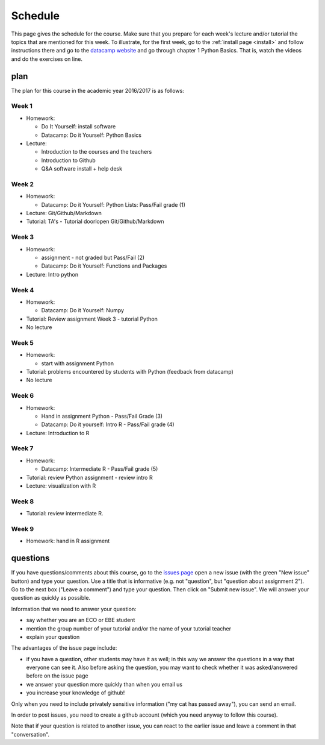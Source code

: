 Schedule
========

This page gives the schedule for the course. Make sure that you
prepare for each week's lecture and/or tutorial the topics that are
mentioned for this week. To illustrate, for the first week, go to the
:ref:`install page <install>` and follow instructions there and go to
the `datacamp website
<https://www.datacamp.com/courses/intro-to-python-for-data-science>`_
and go through chapter 1 Python Basics. That is, watch the videos and
do the exercises on line.


plan
----

The plan for this course in the academic year 2016/2017 is as follows:


Week 1
~~~~~~

* Homework:

  * Do It Yourself: install software
  * Datacamp: Do it Yourself: Python Basics

* Lecture:

  * Introduction to the courses and the teachers
  * Introduction to Github
  * Q&A software install + help desk


Week 2
~~~~~~

* Homework:

  * Datacamp: Do it Yourself: Python Lists: Pass/Fail grade (1)

* Lecture: Git/Github/Markdown
* Tutorial: TA's - Tutorial doorlopen Git/Github/Markdown

  


Week 3
~~~~~~

* Homework:

  * assignment - not graded but Pass/Fail (2)
  * Datacamp: Do it Yourself: Functions and Packages

* Lecture: Intro python


  
Week 4
~~~~~~

* Homework:

  * Datacamp: Do it Yourself: Numpy
  
* Tutorial: Review assignment Week 3 - tutorial Python
* No lecture

  

Week 5
~~~~~~

* Homework:

  * start with assignment Python

* Tutorial:  problems encountered by students with Python (feedback from datacamp)
* No lecture
  

Week 6
~~~~~~

* Homework:

  * Hand in assignment Python - Pass/Fail Grade (3)
  * Datacamp: Do it yourself: Intro R - Pass/Fail grade (4)

* Lecture: Introduction to R
	
Week 7
~~~~~~

* Homework:

  * Datacamp: Intermediate R  - Pass/Fail grade (5)

* Tutorial: review Python assignment - review intro R

* Lecture: visualization with R
  

Week 8
~~~~~~

* Tutorial: review intermediate R.


Week 9
~~~~~~

* Homework: hand in R assignment






questions
---------

If you have questions/comments about this course, go to the `issues
page <https://github.com/janboone/programming-for-economists/issues>`_
open a new issue (with the green "New issue" button) and type your
question. Use a title that is informative (e.g. not "question", but
"question about assignment 2"). Go to the next box ("Leave a comment")
and type your question. Then click on "Submit new issue". We will
answer your question as quickly as possible.

Information that we need to answer your question:

* say whether you are an ECO or EBE student
* mention the group number of your tutorial and/or the name of your tutorial teacher
* explain your question

The advantages of the issue page include:

* if you have a question, other students may have it as well; in this
  way we answer the questions in a way that everyone can see it. Also
  before asking the question, you may want to check whether it was
  asked/answered before on the issue page
* we answer your question more quickly than when you email us
* you increase your knowledge of github!

Only when you need to include privately sensitive information ("my cat
has passed away"), you can send an email.

In order to post issues, you need to create a github account (which
you need anyway to follow this course).

Note that if your question is related to another issue, you can react
to the earlier issue and leave a comment in that "conversation".










